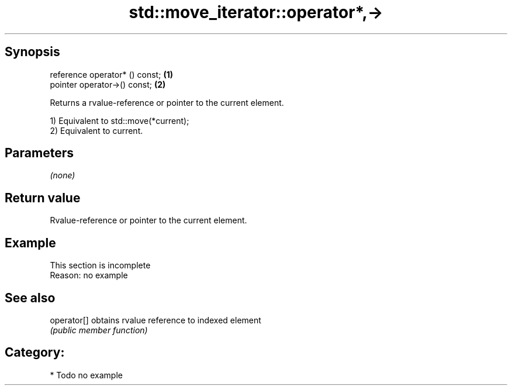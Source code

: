 .TH std::move_iterator::operator*,-> 3 "Jun 28 2014" "2.0 | http://cppreference.com" "C++ Standard Libary"
.SH Synopsis
   reference operator* () const; \fB(1)\fP
   pointer   operator->() const; \fB(2)\fP

   Returns a rvalue-reference or pointer to the current element.

   1) Equivalent to std::move(*current);
   2) Equivalent to current.

.SH Parameters

   \fI(none)\fP

.SH Return value

   Rvalue-reference or pointer to the current element.

.SH Example

    This section is incomplete
    Reason: no example

.SH See also

   operator[] obtains rvalue reference to indexed element
              \fI(public member function)\fP 

.SH Category:

     * Todo no example

